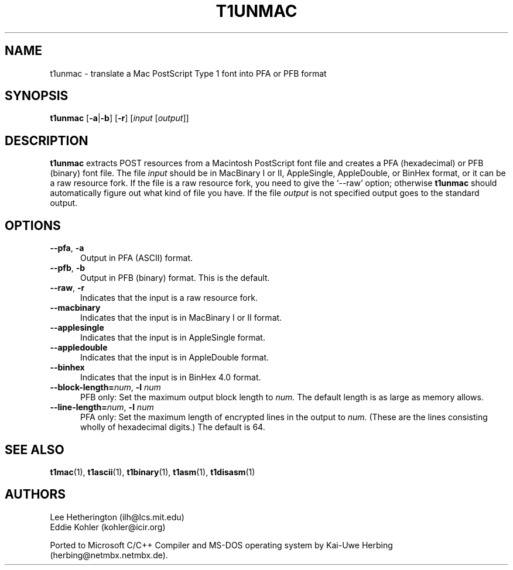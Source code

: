 .ds V 1.27
.de M
.BR "\\$1" "(\\$2)\\$3"
..
.TH T1UNMAC 1  "" "Version \*V"
.SH NAME
t1unmac \- translate a Mac PostScript Type 1 font into PFA or PFB format
.SH SYNOPSIS
.B t1unmac
\%[\fB\-a\fR|\fB\-b\fR]
\%[\fB\-r\fR]
\%[\fIinput\fR [\fIoutput\fR]]
.SH DESCRIPTION
.B t1unmac
extracts POST resources from a Macintosh PostScript font file and creates a
PFA (hexadecimal) or PFB (binary) font file. The file
.I input
should be in MacBinary I or II, AppleSingle, AppleDouble, or BinHex format,
or it can be a raw resource fork. If the file is a raw resource fork, you
need to give the `\-\-raw' option; otherwise
.B t1unmac
should automatically figure out what kind of file you have. If the file
.I output
is not specified output goes to the standard output.
.SH OPTIONS
.TP 5
.BR \-\-pfa ", " \-a
Output in PFA (ASCII) format.
.TP 5
.BR \-\-pfb ", " \-b
Output in PFB (binary) format. This is the default.
.TP 5
.BR \-\-raw ", " \-r
Indicates that the input is a raw resource fork.
.TP 5
.BR \-\-macbinary
Indicates that the input is in MacBinary I or II format.
.TP 5
.BR \-\-applesingle
Indicates that the input is in AppleSingle format.
.TP 5
.BR \-\-appledouble
Indicates that the input is in AppleDouble format.
.TP 5
.BR \-\-binhex
Indicates that the input is in BinHex 4.0 format.
.TP
.BI \-\-block\-length= "num\fR, " \-l " num"
PFB only: Set the maximum output block length to
.I num.
The default length is as large as memory allows.
.TP
.BI \-\-line\-length= "num\fR, " \-l " num"
PFA only: Set the maximum length of encrypted lines in the output to
.I num.
(These are the lines consisting wholly of hexadecimal digits.) The default
is 64.
.SH "SEE ALSO"
.LP
.M t1mac 1 ,
.M t1ascii 1 ,
.M t1binary 1 ,
.M t1asm 1 ,
.M t1disasm 1
.SH AUTHORS
Lee Hetherington (ilh@lcs.mit.edu)
.br
Eddie Kohler (kohler@icir.org)
.PP
Ported to Microsoft C/C++ Compiler and MS-DOS operating system by
Kai-Uwe Herbing (herbing@netmbx.netmbx.de).

